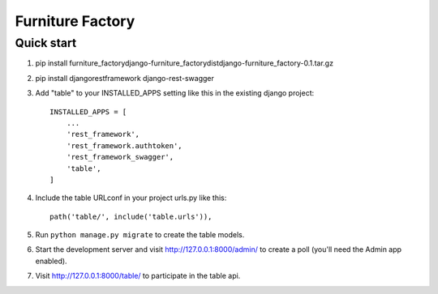 ==================
Furniture Factory
==================


Quick start
-----------
1. pip install furniture_factory\django-furniture_factory\dist\django-furniture_factory-0.1.tar.gz

2. pip install djangorestframework django-rest-swagger

3. Add "table" to your INSTALLED_APPS setting like this in the existing django project::

    INSTALLED_APPS = [
        ...
        'rest_framework',
        'rest_framework.authtoken',
        'rest_framework_swagger',
        'table',
    ]

4. Include the table URLconf in your project urls.py like this::

    path('table/', include('table.urls')),

5. Run ``python manage.py migrate`` to create the table models.

6. Start the development server and visit http://127.0.0.1:8000/admin/
   to create a poll (you'll need the Admin app enabled).

7. Visit http://127.0.0.1:8000/table/ to participate in the table api.
